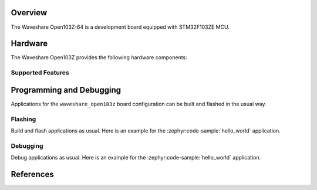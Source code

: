 .. zephyr:board:: waveshare_open103z

Overview
********

The Waveshare Open103Z-64 is a development board equipped with STM32F103ZE MCU.

Hardware
********

The Waveshare Open103Z provides the following hardware components:

.. image:: img/waveshare_connector.PNG
.. image:: img/waveshare_connector_list.PNG

Supported Features
==================

.. zephyr:board-supported-hw::

Programming and Debugging
*************************

Applications for the ``waveshare_open103z`` board configuration can be built and
flashed in the usual way.

Flashing
========

Build and flash applications as usual. Here is an example for the
:zephyr:code-sample:`hello_world` application.

.. zephyr-app-commands::
   :zephyr-app: samples/hello_world
   :board: waveshare_open103z
   :goals: build flash

Debugging
=========

Debug applications as usual. Here is an example for the
:zephyr:code-sample:`hello_world` application.

.. zephyr-app-commands::
   :zephyr-app: samples/hello_world
   :board: waveshare_open103z
   :maybe-skip-config:
   :goals: debug

References
**********

.. target-notes::

.. _Waveshare: https://www.waveshare.com/open103z-standard.htm

